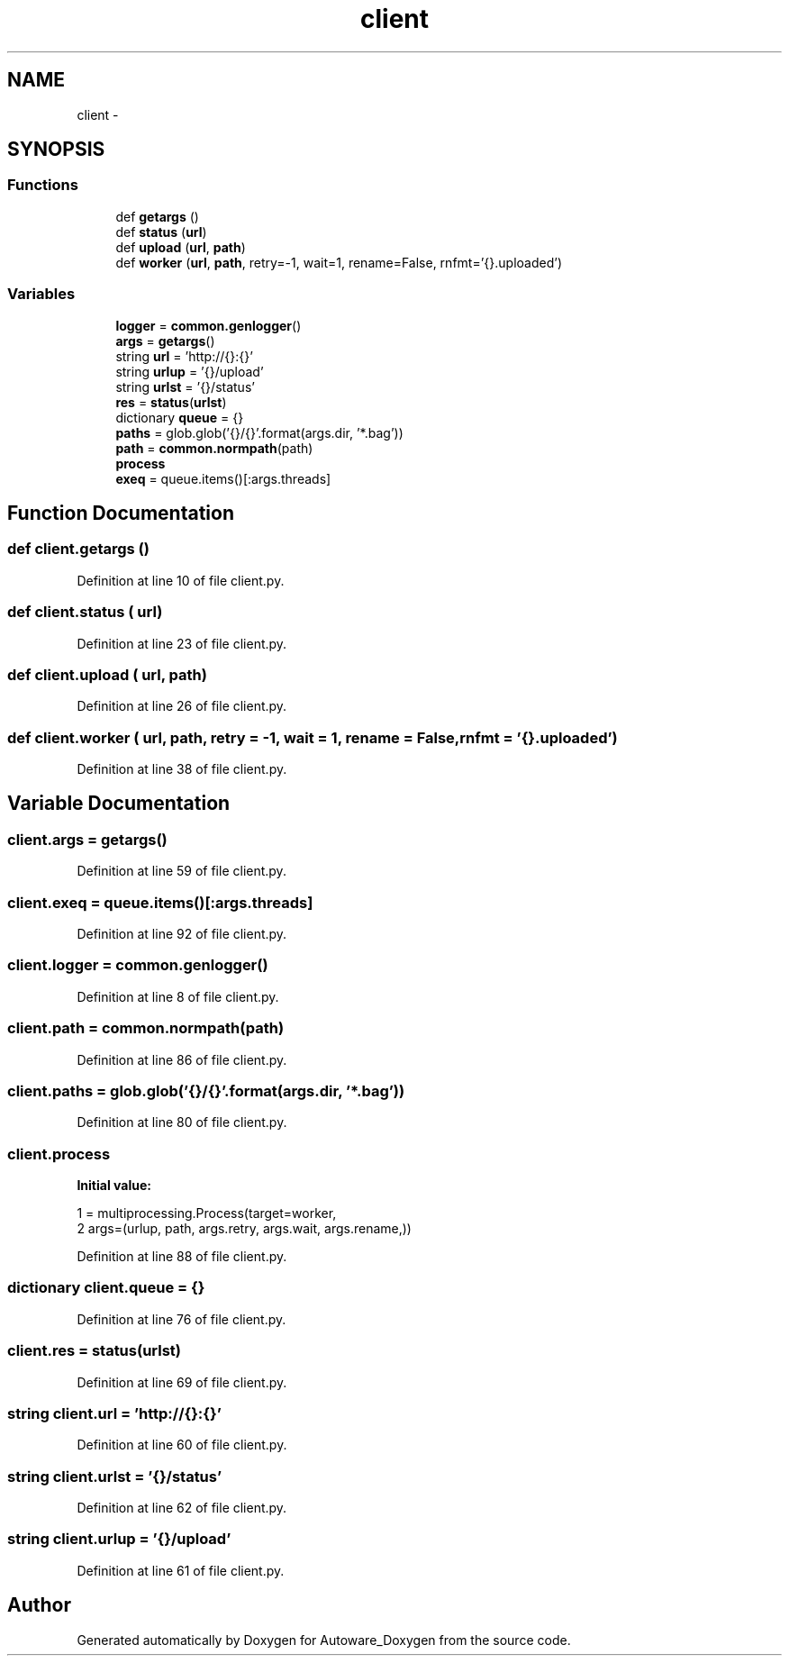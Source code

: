 .TH "client" 3 "Fri May 22 2020" "Autoware_Doxygen" \" -*- nroff -*-
.ad l
.nh
.SH NAME
client \- 
.SH SYNOPSIS
.br
.PP
.SS "Functions"

.in +1c
.ti -1c
.RI "def \fBgetargs\fP ()"
.br
.ti -1c
.RI "def \fBstatus\fP (\fBurl\fP)"
.br
.ti -1c
.RI "def \fBupload\fP (\fBurl\fP, \fBpath\fP)"
.br
.ti -1c
.RI "def \fBworker\fP (\fBurl\fP, \fBpath\fP, retry=\-1, wait=1, rename=False, rnfmt='{}\&.uploaded')"
.br
.in -1c
.SS "Variables"

.in +1c
.ti -1c
.RI "\fBlogger\fP = \fBcommon\&.genlogger\fP()"
.br
.ti -1c
.RI "\fBargs\fP = \fBgetargs\fP()"
.br
.ti -1c
.RI "string \fBurl\fP = 'http://{}:{}'"
.br
.ti -1c
.RI "string \fBurlup\fP = '{}/upload'"
.br
.ti -1c
.RI "string \fBurlst\fP = '{}/status'"
.br
.ti -1c
.RI "\fBres\fP = \fBstatus\fP(\fBurlst\fP)"
.br
.ti -1c
.RI "dictionary \fBqueue\fP = {}"
.br
.ti -1c
.RI "\fBpaths\fP = glob\&.glob('{}/{}'\&.format(args\&.dir, '*\&.bag'))"
.br
.ti -1c
.RI "\fBpath\fP = \fBcommon\&.normpath\fP(path)"
.br
.ti -1c
.RI "\fBprocess\fP"
.br
.ti -1c
.RI "\fBexeq\fP = queue\&.items()[:args\&.threads]"
.br
.in -1c
.SH "Function Documentation"
.PP 
.SS "def client\&.getargs ()"

.PP
Definition at line 10 of file client\&.py\&.
.SS "def client\&.status ( url)"

.PP
Definition at line 23 of file client\&.py\&.
.SS "def client\&.upload ( url,  path)"

.PP
Definition at line 26 of file client\&.py\&.
.SS "def client\&.worker ( url,  path,  retry = \fC\-1\fP,  wait = \fC1\fP,  rename = \fCFalse\fP,  rnfmt = \fC'{}\&.uploaded'\fP)"

.PP
Definition at line 38 of file client\&.py\&.
.SH "Variable Documentation"
.PP 
.SS "client\&.args = \fBgetargs\fP()"

.PP
Definition at line 59 of file client\&.py\&.
.SS "client\&.exeq = queue\&.items()[:args\&.threads]"

.PP
Definition at line 92 of file client\&.py\&.
.SS "client\&.logger = \fBcommon\&.genlogger\fP()"

.PP
Definition at line 8 of file client\&.py\&.
.SS "client\&.path = \fBcommon\&.normpath\fP(path)"

.PP
Definition at line 86 of file client\&.py\&.
.SS "client\&.paths = glob\&.glob('{}/{}'\&.format(args\&.dir, '*\&.bag'))"

.PP
Definition at line 80 of file client\&.py\&.
.SS "client\&.process"
\fBInitial value:\fP
.PP
.nf
1 = multiprocessing\&.Process(target=worker,
2                     args=(urlup, path, args\&.retry, args\&.wait, args\&.rename,))
.fi
.PP
Definition at line 88 of file client\&.py\&.
.SS "dictionary client\&.queue = {}"

.PP
Definition at line 76 of file client\&.py\&.
.SS "client\&.res = \fBstatus\fP(\fBurlst\fP)"

.PP
Definition at line 69 of file client\&.py\&.
.SS "string client\&.url = 'http://{}:{}'"

.PP
Definition at line 60 of file client\&.py\&.
.SS "string client\&.urlst = '{}/status'"

.PP
Definition at line 62 of file client\&.py\&.
.SS "string client\&.urlup = '{}/upload'"

.PP
Definition at line 61 of file client\&.py\&.
.SH "Author"
.PP 
Generated automatically by Doxygen for Autoware_Doxygen from the source code\&.
